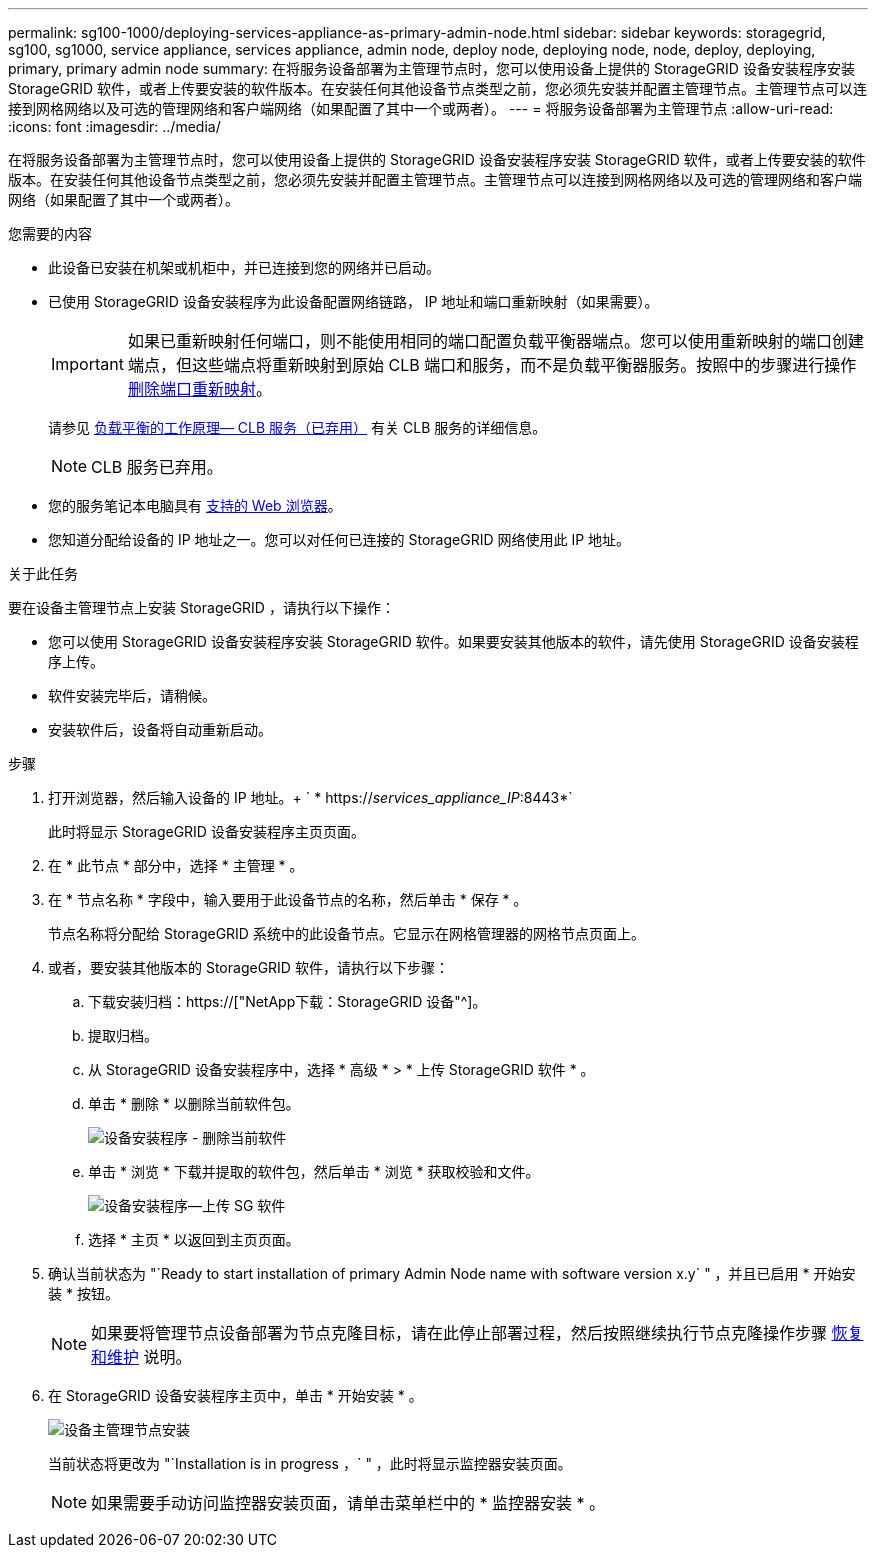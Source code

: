 ---
permalink: sg100-1000/deploying-services-appliance-as-primary-admin-node.html 
sidebar: sidebar 
keywords: storagegrid, sg100, sg1000, service appliance, services appliance, admin node, deploy node, deploying node, node, deploy, deploying, primary, primary admin node 
summary: 在将服务设备部署为主管理节点时，您可以使用设备上提供的 StorageGRID 设备安装程序安装 StorageGRID 软件，或者上传要安装的软件版本。在安装任何其他设备节点类型之前，您必须先安装并配置主管理节点。主管理节点可以连接到网格网络以及可选的管理网络和客户端网络（如果配置了其中一个或两者）。 
---
= 将服务设备部署为主管理节点
:allow-uri-read: 
:icons: font
:imagesdir: ../media/


[role="lead"]
在将服务设备部署为主管理节点时，您可以使用设备上提供的 StorageGRID 设备安装程序安装 StorageGRID 软件，或者上传要安装的软件版本。在安装任何其他设备节点类型之前，您必须先安装并配置主管理节点。主管理节点可以连接到网格网络以及可选的管理网络和客户端网络（如果配置了其中一个或两者）。

.您需要的内容
* 此设备已安装在机架或机柜中，并已连接到您的网络并已启动。
* 已使用 StorageGRID 设备安装程序为此设备配置网络链路， IP 地址和端口重新映射（如果需要）。
+

IMPORTANT: 如果已重新映射任何端口，则不能使用相同的端口配置负载平衡器端点。您可以使用重新映射的端口创建端点，但这些端点将重新映射到原始 CLB 端口和服务，而不是负载平衡器服务。按照中的步骤进行操作 xref:../maintain/removing-port-remaps.adoc[删除端口重新映射]。

+
请参见 xref:../admin/how-load-balancing-works-clb-service.adoc[负载平衡的工作原理— CLB 服务（已弃用）] 有关 CLB 服务的详细信息。

+

NOTE: CLB 服务已弃用。

* 您的服务笔记本电脑具有 xref:../admin/web-browser-requirements.adoc[支持的 Web 浏览器]。
* 您知道分配给设备的 IP 地址之一。您可以对任何已连接的 StorageGRID 网络使用此 IP 地址。


.关于此任务
要在设备主管理节点上安装 StorageGRID ，请执行以下操作：

* 您可以使用 StorageGRID 设备安装程序安装 StorageGRID 软件。如果要安装其他版本的软件，请先使用 StorageGRID 设备安装程序上传。
* 软件安装完毕后，请稍候。
* 安装软件后，设备将自动重新启动。


.步骤
. 打开浏览器，然后输入设备的 IP 地址。+ ` * https://_services_appliance_IP_:8443*`
+
此时将显示 StorageGRID 设备安装程序主页页面。

. 在 * 此节点 * 部分中，选择 * 主管理 * 。
. 在 * 节点名称 * 字段中，输入要用于此设备节点的名称，然后单击 * 保存 * 。
+
节点名称将分配给 StorageGRID 系统中的此设备节点。它显示在网格管理器的网格节点页面上。

. 或者，要安装其他版本的 StorageGRID 软件，请执行以下步骤：
+
.. 下载安装归档：https://["NetApp下载：StorageGRID 设备"^]。
.. 提取归档。
.. 从 StorageGRID 设备安装程序中，选择 * 高级 * > * 上传 StorageGRID 软件 * 。
.. 单击 * 删除 * 以删除当前软件包。
+
image::../media/appliance_installer_rmv_current_software.png[设备安装程序 - 删除当前软件]

.. 单击 * 浏览 * 下载并提取的软件包，然后单击 * 浏览 * 获取校验和文件。
+
image::../media/appliance_installer_upload_sg_software.png[设备安装程序—上传 SG 软件]

.. 选择 * 主页 * 以返回到主页页面。


. 确认当前状态为 "`Ready to start installation of primary Admin Node name with software version x.y` " ，并且已启用 * 开始安装 * 按钮。
+

NOTE: 如果要将管理节点设备部署为节点克隆目标，请在此停止部署过程，然后按照继续执行节点克隆操作步骤 xref:../maintain/index.adoc[恢复和维护] 说明。

. 在 StorageGRID 设备安装程序主页中，单击 * 开始安装 * 。
+
image::../media/appliance_installer_home_start_installation_enabled_primary_an.png[设备主管理节点安装]

+
当前状态将更改为 "`Installation is in progress ，` " ，此时将显示监控器安装页面。

+

NOTE: 如果需要手动访问监控器安装页面，请单击菜单栏中的 * 监控器安装 * 。


